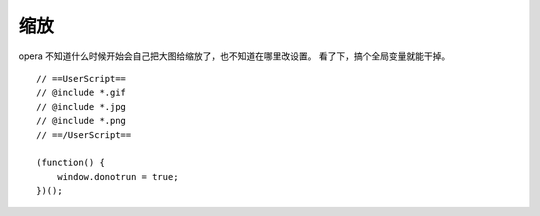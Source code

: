 缩放
=====
opera 不知道什么时候开始会自己把大图给缩放了，也不知道在哪里改设置。
看了下，搞个全局变量就能干掉。

::

    // ==UserScript==
    // @include *.gif
    // @include *.jpg
    // @include *.png
    // ==/UserScript==

    (function() {
        window.donotrun = true;
    })();
